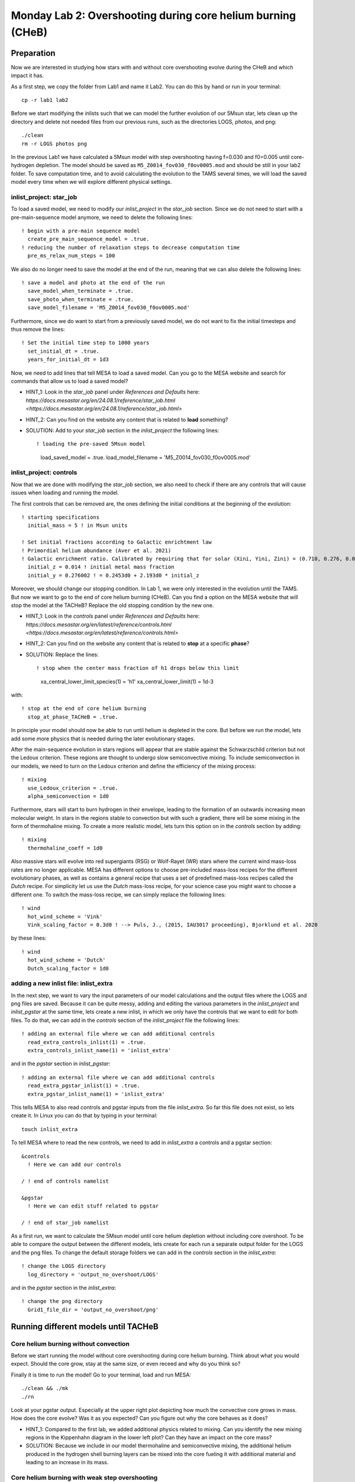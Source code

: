 ============================================================
Monday Lab 2: Overshooting during core helium burning (CHeB)
============================================================

Preparation
===========

Now we are interested in studying how stars with and without core 
overshooting evolve during the CHeB and which impact it has. 

As a first step, we copy the folder from Lab1 and name it Lab2.
You can do this by hand or run in your terminal::

	cp -r lab1 lab2

Before we start modifying the inlists such that we can model the 
further evolution of our 5Msun star, lets clean up the directory
and delete not needed files from our previous runs, such as the 
directories LOGS, photos, and png::

	./clean
	rm -r LOGS photos png

In the previous Lab1 we have calculated a 5Msun model with 
step overshooting having f=0.030 and f0=0.005 until core-hydrogen
depletion. The model should be saved as ``M5_Z0014_fov030_f0ov0005.mod``
and should be still in your lab2 folder. To save computation time, 
and to avoid calculating the evolution to the TAMS several times,
we will load the saved model every time when we will explore 
different physical settings. 

inlist_project: star_job
------------------------

To load a saved model, we need to modify our *inlist_project* 
in the *star_job* section. Since we do not need to start with
a pre-main-sequence model anymore, we need to delete the following
lines::

  ! begin with a pre-main sequence model
    create_pre_main_sequence_model = .true.
  ! reducing the number of relaxation steps to decrease computation time
    pre_ms_relax_num_steps = 100

We also do no longer need to save the model at the end of the run, 
meaning that we can also delete the following lines::

  ! save a model and photo at the end of the run
    save_model_when_terminate = .true.
    save_photo_when_terminate = .true.
    save_model_filename = 'M5_Z0014_fov030_f0ov0005.mod'

Furthermore, since we do want to start from a previously saved
model, we do not want to fix the initial timesteps and thus 
remove the lines:: 

  ! Set the initial time step to 1000 years
    set_initial_dt = .true.
    years_for_initial_dt = 1d3
    
Now, we need to add lines that tell MESA to load a saved model.
Can you go to the MESA website and search for commands that allow
us to load a saved model?

* HINT_1: Look in the *star_job* panel under *References and Defaults* here: `https://docs.mesastar.org/en/24.08.1/reference/star_job.html <https://docs.mesastar.org/en/24.08.1/reference/star_job.html>`

* HINT_2: Can you find on the website any content that is related to **load** something?

* SOLUTION: Add to your *star_job* section in the *inlist_project* the following lines::

  ! loading the pre-saved 5Msun model
    load_saved_model = .true.
    load_model_filename = 'M5_Z0014_fov030_f0ov0005.mod'


inlist_project: controls
------------------------

Now that we are done with modifying the *star_job* section, we 
also need to check if there are any controls that will cause 
issues when loading and running the model. 

The first controls that can be removed are, the ones defining 
the initial conditions at the beginning of the evolution::
	
  ! starting specifications
    initial_mass = 5 ! in Msun units

  ! Set initial fractions according to Galactic enrichtment law
  ! Primordial helium abundance (Aver et al. 2021)
  ! Galactic enrichment ratio. Calibrated by requiring that for solar (Xini, Yini, Zini) = (0.710, 0.276, 0.014), NP+12
    initial_z = 0.014 ! initial metal mass fraction
    initial_y = 0.276002 ! = 0.2453d0 + 2.193d0 * initial_z
    
Moreover, we should change our stopping condition. In Lab 1, we
were only interested in the evolution until the TAMS. But now we
want to go to the end of core helium burning (CHeB). Can you find
a option on the MESA website that will stop the model at the 
TACHeB? Replace the old stopping condition by the new one.

* HINT_1: Look in the *controls* panel under *References and Defaults* here: `https://docs.mesastar.org/en/latest/reference/controls.html <https://docs.mesastar.org/en/latest/reference/controls.html>`

* HINT_2: Can you find on the website any content that is related to **stop** at a specific **phase**?

* SOLUTION: Replace the lines::
  
  ! stop when the center mass fraction of h1 drops below this limit
    xa_central_lower_limit_species(1) = 'h1'
    xa_central_lower_limit(1) = 1d-3

with::

  ! stop at the end of core helium burning 
    stop_at_phase_TACHeB = .true.

In principle your model should now be able to run until helium is
depleted in the core. But before we run the model, lets add some
more physics that is needed during the later evolutionary stages.

After the main-sequence evolution in stars regions 
will appear that are stable against the Schwarzschild criterion
but not the Ledoux criterion. These regions are thought to 
undergo slow semiconvective mixing. To include semiconvection 
in our models, we need to turn on the Ledoux criterion and 
define the efficiency of the mixing process::

  ! mixing
    use_Ledoux_criterion = .true.
    alpha_semiconvection = 1d0
    
Furthermore, stars will start to burn hydrogen in their envelope,
leading to the formation of an outwards increasing mean molecular 
weight. In stars in the regions stable to convection but with such
a gradient, there will be some mixing in the form of thermohaline 
mixing. To create a more realistic model, lets turn this option 
on in the *controls* section by adding::

  ! mixing
    thermohaline_coeff = 1d0
    
Also massive stars will evolve into red supergiants (RSG) or 
Wolf-Rayet (WR) stars where the current wind mass-loss rates 
are no longer applicable. MESA has different options to choose
pre-included mass-loss recipes for the different evolutionary
phases, as well as contains a general recipe that uses a set
of predefined mass-loss recipes called the *Dutch* recipe. For
simplicity let us use the *Dutch* mass-loss recipe, for your 
science case you might want to choose a different one. To switch
the mass-loss recipe, we can simply replace the following lines::

  ! wind 
    hot_wind_scheme = 'Vink'
    Vink_scaling_factor = 0.3d0 ! --> Puls, J., (2015, IAU3017 proceeding), Bjorklund et al. 2020

by these lines::

  ! wind
    hot_wind_scheme = 'Dutch'
    Dutch_scaling_factor = 1d0
    
adding a new inlist file: inlist_extra
--------------------------------------

In the next step, we want to vary the input parameters of our
model calculations and the output files where the LOGS and png
files are saved. Because it can be quite messy, adding and
editing the various parameters in the *inlist_project* and 
*inlist_pgstar* at the same time, lets create a new inlist, 
in which we only have the controls that we want to edit for
both files. To do that, we can add in the *controls* 
section of the *inlist_project* file the following lines::

  ! adding an external file where we can add additional controls
    read_extra_controls_inlist(1) = .true.
    extra_controls_inlist_name(1) = 'inlist_extra'
    
and in the *pgstar* section in *inlist_pgstar*::

  ! adding an external file where we can add additional controls
    read_extra_pgstar_inlist(1) = .true.
    extra_pgstar_inlist_name(1) = 'inlist_extra'
    
This tells MESA to also read controls and pgstar inputs from
the file *inlist_extra*. So far this file does not exist, so 
lets create it. In Linux you can do that by typing in your 
terminal::

	touch inlist_extra
	
To tell MESA where to read the new controls, we need to add 
in *inlist_extra* a controls and a pgstar section::

	&controls
	  ! Here we can add our controls
	   
	/ ! end of controls namelist
	
	&pgstar
	  ! Here we can edit stuff related to pgstar
	  
	/ ! end of star_job namelist
	
As a first run, we want to calculate the 5Msun model until
core helium depletion without including core overshoot. To 
be able to compare the output between the different models,
lets create for each run a separate output folder for the 
LOGS and the png files. To change the default storage folders
we can add in the *controls* section in the *inlist_extra*::

  ! change the LOGS directory
    log_directory = 'output_no_overshoot/LOGS'

and in the *pgstar* section in the *inlist_extra*::

  ! change the png directory
    Grid1_file_dir = 'output_no_overshoot/png' 
    
Running different models until TACHeB
=====================================

Core helium burning without convection
--------------------------------------
    
Before we start running the model without core overshooting
during core helium burning. Think about what you would expect.
Should the core grow, stay at the same size, or even receed 
and why do you think so?
    
Finally it is time to run the model! Go to your terminal,
load and run MESA::

	./clean && ./mk
	./rn
	
Look at your pgstar output. Especially at the upper right
plot depicting how much the convective core grows in mass.
How does the core evolve? Was it as you expected? Can you 
figure out why the core behaves as it does?

* HINT_1: Compared to the first lab, we added additional physics related to mixing. Can you identify the new mixing regions in the Kippenhahn diagram in the lower left plot? Can they have an impact on the core mass?

* SOLUTION: Because we include in our model thermohaline and semiconvective mixing, the additional helium produced in the hydrogen shell burning layers can be mixed into the core fueling it with additional material and leading to an increase in its mass.

Core helium burning with weak step overshooting
-----------------------------------------------

Now lets add some overshooting on top of the helium burning
core to see how it impacts the evolution. As a first model, 
lets start with a weak step overshooting as used in lab1,
namely f_ov = 0.1 and f0_ov = 0.005. In lab1, we added 
overshooting on the top of the hydrogen burning core by 
using the following lines::

  ! mixing
     overshoot_scheme(1) = 'step'
     overshoot_zone_type(1) = 'burn_H'
     overshoot_zone_loc(1) = 'core'
     overshoot_bdy_loc(1) = 'top'
     overshoot_f(1) = 0.3
     overshoot_f0(1) = 0.005

Lets copy these lines and add them in the *controls* section 
in *inlist_extra*. Can you figure out how we need to modify
them to tell MESA that we want a second overshooting region
on top of the helium burning core?

* HINT_1: Since the first overshooting scheme is already used in the first set ``(1)`` we need to change them to ``(2)`` for all controls.

* HINT_2: Is the overshooting zone still the correct one? Can you find on the website other options where to allow overshooting? Check the controls for overshooting on `https://docs.mesastar.org/en/latest/reference/controls.html <https://docs.mesastar.org/en/latest/reference/controls.html>`.

* HINT_3: Do not forget to change the f_ov and f0_ov values.

* SOLUTION: In the end you should have in the *controls* section of your *inlist_extra* lines that are similar to::

  ! mixing
     overshoot_scheme(2) = 'step'
     overshoot_zone_type(2) = 'burn_He'
     overshoot_zone_loc(2) = 'core'
     overshoot_bdy_loc(2) = 'top'
     overshoot_f(2) = 0.1
     overshoot_f0(2) = 0.005

Before we start the model, remember to change the output files
such that we are not overwriting the outputs from the last run.
We can do that in the *inlist_extra* by overwriting the directory
commands with::

  ! change the LOGS directory
    log_directory = 'output_overshoot_fov0p1_f0ov0p005/LOGS'
    
  ! change the png directory
    Grid1_file_dir = 'output_overshoot_fov0p1_f0ov0p005/png' 

What do you expect to happen now? Will the core grow, stay at
the same level, or receed? What happens to the semiconvective
layers that were on top of the convective core? Will they still
be there?

Okay we are ready to go, lets run the model::

	./rn
	
Look again at how the convective core grows in mass. Does it
fit your expectations? Compare the maximum mass of the 
convective core to the case without overshooting. To do that
you can have a look at your pgstar files saved in 
``output_no_overshoot/png``. Are the maximum masses similar
or different and why?

* SOLUTION: Overshooting is acting on much shorter timescale than semiconvection. Even with a small overshooting on the core we can let the core grow quite quickly.

If you look at the upper right plot, showing the evolution 
of the growing core, you should see some pulses where the core
mass grows and receeds again. That is strange. At the model
numbers where these pulses occur, can you see something happening
in the structure of the star in the Kippenhahn diagram?

* SOLUTION: You should see that a convective region forms directly on top of the overshooting region. That is strange, isn't it? Lets ignore it for now and test if it still appears when using a more efficient overshooting.


Core helium burning with strong step overshooting
-------------------------------------------------

Now, lets add some strong step overshoot during core helium 
burning to see how it impacts the convective core mass. 
Following Lab1, lets now use the step overshoot for massive
stars f_ov=0.3. To include it in MESA we need to change the 
line for the f_ov in *inlist_extra*::

     overshoot_f(2) = 0.3
     
Before you run you model, do not forget to change the output
paths to::

  ! change the LOGS directory
    log_directory = 'output_overshoot_fov0p3_f0ov0p005/LOGS'
    
and::

  ! change the png directory
    Grid1_file_dir = 'output_overshoot_fov0p3_f0ov0p005/png'
    
Similar as above, what do you expect your model to do when 
using higher core overshooting during core helium burning?
Should the convective core grow in mass, reach a similar 
value, or receed? 

Lets have a look, what MESA will tell us::

	./rn
	
Look again at the plot showing the growth of the convective
core mass. How does it compare to to the model with the 
weaker overshooting? Do you have an idea why?

* SOLUTION: The convective core reaches a very similar maximum mass as in the low overshooting case. Similar as before, one can see that there are weak pulses in the mass growth that are linked to convection regions forming directly on top of the overshooting region. It seems, like these convective regions prevent the core to grow further. This is a well-known problem that is encountered during CHeB in low and intermediate mass stars. Here, the modelling of the convective boundaries is challenging and has to do with the Nabla_rad profile changing during the evolution leading to the formation of with the formation of the convective region forming when reaching a local minimum. It is not clear if this of physical or numerical nature, but you will learn more about this in the concluding lecture.

Numerical methods to prevent the formation of the convective zone
-----------------------------------------------------------------

Since it is not clear if the formation of this breathing 
pulses is physical or numerical, we would like to introduce 
an example of a numerical workaround to prevent the formation
of the convection zone on top of the overshooting zone. 

DO WE WANT TO SHOW THEM THAT? I THINK THE SOLUTION IS PREDICTIVE 
MIXING WITH EITHER ``predictive_avoid_reversal?`` or 
``predictive_superad_thresh``.


BONUS: Calculate a 15Msun star model until core helium burning
==============================================================

Model without overshooting
--------------------------

Model with weak overshooting
----------------------------

Model with strong overshooting
------------------------------
